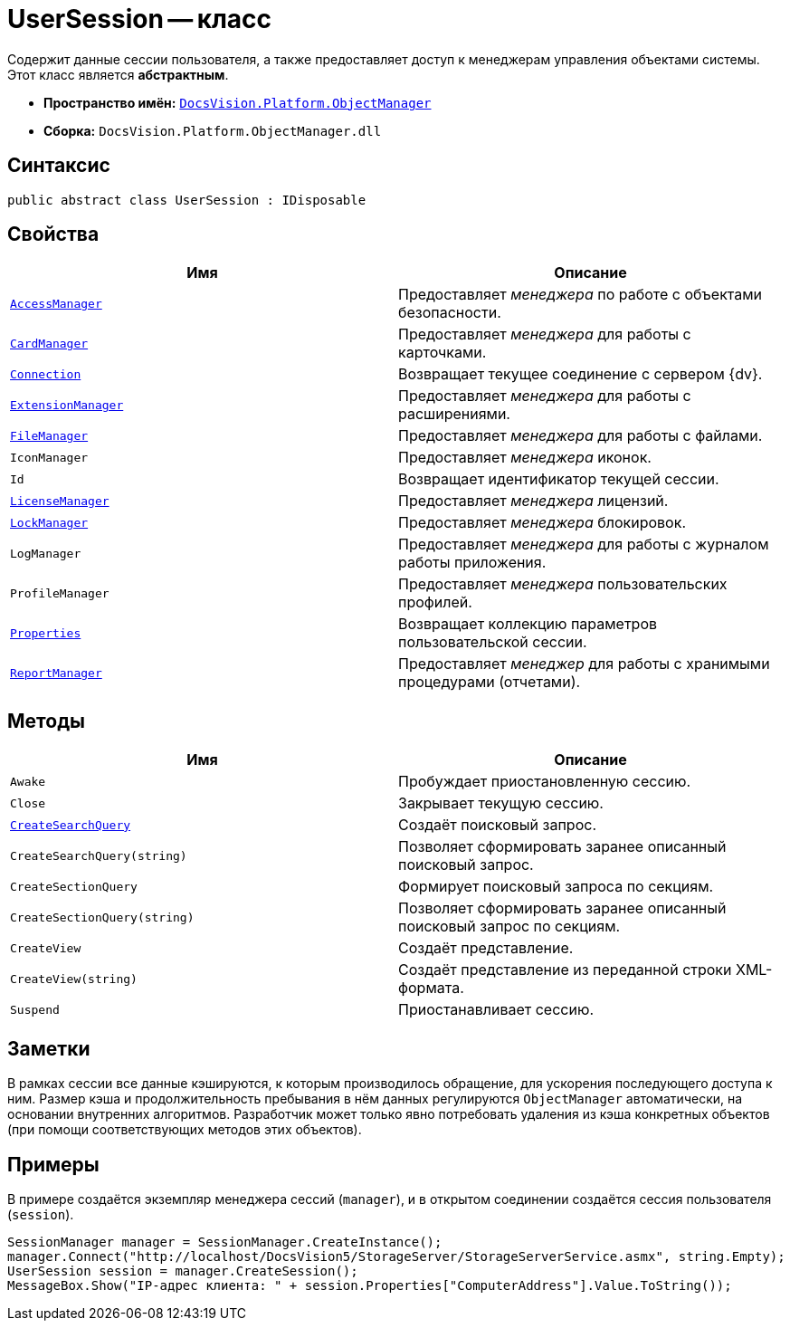 = UserSession -- класс

Содержит данные сессии пользователя, а также предоставляет доступ к менеджерам управления объектами системы. Этот класс является *абстрактным*.

* *Пространство имён:* `xref:Platform-ObjectManager-Metadata:ObjectManager_NS.adoc[DocsVision.Platform.ObjectManager]`
* *Сборка:* `DocsVision.Platform.ObjectManager.dll`

== Синтаксис

[source,csharp]
----
public abstract class UserSession : IDisposable
----

== Свойства

[cols=",",options="header"]
|===
|Имя |Описание
|`xref:UserSession.AccessManager_PR.adoc[AccessManager]` |Предоставляет _менеджера_ по работе с объектами безопасности.
|`xref:UserSession.CardManager_PR.adoc[CardManager]` |Предоставляет _менеджера_ для работы с карточками.
|`xref:UserSession.Connection_PR.adoc[Connection]` |Возвращает текущее соединение с сервером {dv}.
|`xref:UserSession.ExtensionManager_PR.adoc[ExtensionManager]` |Предоставляет _менеджера_ для работы с расширениями.
|`xref:UserSession.FileManager_PR.adoc[FileManager]` |Предоставляет _менеджера_ для работы с файлами.
|`IconManager` |Предоставляет _менеджера_ иконок.
|`Id` |Возвращает идентификатор текущей сессии.
|`xref:UserSession.LicenseManager_PR.adoc[LicenseManager]` |Предоставляет _менеджера_ лицензий.
|`xref:UserSession.LockManager_PR.adoc[LockManager]` |Предоставляет _менеджера_ блокировок.
|`LogManager` |Предоставляет _менеджера_ для работы с журналом работы приложения.
|`ProfileManager` |Предоставляет _менеджера_ пользовательских профилей.
|`xref:UserSession.Properties_PR.adoc[Properties]` |Возвращает коллекцию параметров пользовательской сессии.
|`xref:UserSession.ReportManager_PR.adoc[ReportManager]` |Предоставляет _менеджер_ для работы с хранимыми процедурами (отчетами).
|===

== Методы

[cols=",",options="header"]
|===
|Имя |Описание
|`Awake` |Пробуждает приостановленную сессию.
|`Close` |Закрывает текущую сессию.
|`xref:UserSession.CreateSearchQuery_MT.adoc[CreateSearchQuery]` |Создаёт поисковый запрос.
|`CreateSearchQuery(string)` |Позволяет сформировать заранее описанный поисковый запрос.
|`CreateSectionQuery` |Формирует поисковый запроса по секциям.
|`CreateSectionQuery(string)` |Позволяет сформировать заранее описанный поисковый запрос по секциям.
|`CreateView` |Создаёт представление.
|`CreateView(string)` |Создаёт представление из переданной строки XML-формата.
|`Suspend` |Приостанавливает сессию.
|===

== Заметки

В рамках сессии все данные кэшируются, к которым производилось обращение, для ускорения последующего доступа к ним. Размер кэша и продолжительность пребывания в нём данных регулируются `ObjectManager` автоматически, на основании внутренних алгоритмов. Разработчик может только явно потребовать удаления из кэша конкретных объектов (при помощи соответствующих методов этих объектов).

== Примеры

В примере создаётся экземпляр менеджера сессий (`manager`), и в открытом соединении создаётся сессия пользователя (`session`).

[source,csharp]
----
SessionManager manager = SessionManager.CreateInstance();
manager.Connect("http://localhost/DocsVision5/StorageServer/StorageServerService.asmx", string.Empty);
UserSession session = manager.CreateSession();
MessageBox.Show("IP-адрес клиента: " + session.Properties["ComputerAddress"].Value.ToString());
----
